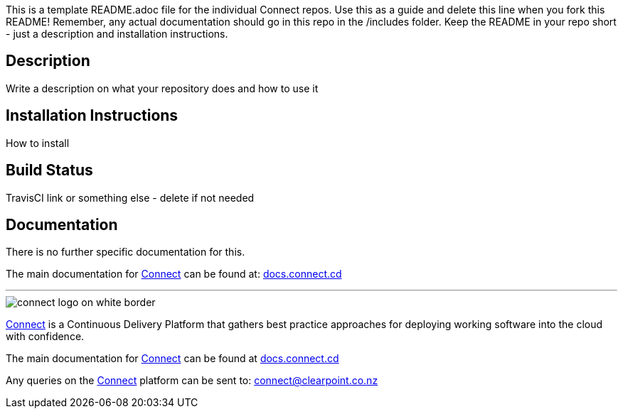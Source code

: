 
This is a template README.adoc file for the individual Connect repos. Use this as a guide and delete this line when you fork this README! Remember, any actual documentation should go in this repo in the /includes folder. Keep the README in your repo short - just a description and installation instructions.

== Description
Write a description on what your repository does and how to use it

== Installation Instructions
How to install

== Build Status
TravisCI link or something else - delete if not needed

== Documentation
There is no further specific documentation for this.

The main documentation for link:http://connect.cd[Connect] can be found at: link:http://docs.connect.cd[docs.connect.cd]

'''
image::http://website.clearpoint.co.nz/connect/connect-logo-on-white-border.png[]
link:http://connect.cd[Connect] is a Continuous Delivery Platform that gathers best practice approaches for deploying working software into the cloud with confidence.

The main documentation for link:http://connect.cd[Connect] can be found at link:http://docs.connect.cd[docs.connect.cd]

Any queries on the link:http://connect.cd[Connect] platform can be sent to: connect@clearpoint.co.nz

